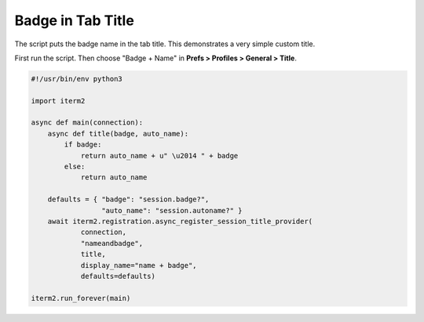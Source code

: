 Badge in Tab Title
==================

The script puts the badge name in the tab title. This demonstrates a very simple custom title.

First run the script. Then choose "Badge + Name" in **Prefs > Profiles > General > Title**.

.. code-block:: python

    #!/usr/bin/env python3

    import iterm2

    async def main(connection):
	async def title(badge, auto_name):
	    if badge:
		return auto_name + u" \u2014 " + badge
	    else:
		return auto_name

	defaults = { "badge": "session.badge?",
		     "auto_name": "session.autoname?" }
	await iterm2.registration.async_register_session_title_provider(
		connection,
		"nameandbadge",
		title,
		display_name="name + badge",
		defaults=defaults)

    iterm2.run_forever(main)
